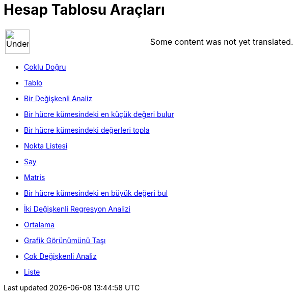 = Hesap Tablosu Araçları
ifdef::env-github[:imagesdir: /tr/modules/ROOT/assets/images]

[width="100%",cols="50%,50%",]
|===
a|
image:48px-UnderConstruction.png[UnderConstruction.png,width=48,height=48]

|Some content was not yet translated.
|===

* xref:/tools/Çoklu_Doğru.adoc[Çoklu Doğru]
* xref:/s_index_php?title=Tablo_Araç_action=edit_redlink=1.adoc[Tablo]
* xref:/tools/Bir_Değişkenli_Analiz.adoc[Bir Değişkenli Analiz]
* xref:/tools/Bir_hücre_kümesindeki_en_küçük_değeri_bulur.adoc[Bir hücre kümesindeki en küçük değeri bulur]
* xref:/tools/Bir_hücre_kümesindeki_değerleri_topla.adoc[Bir hücre kümesindeki değerleri topla]
* xref:/tools/Nokta_Listesi.adoc[Nokta Listesi]
* xref:/tools/Say.adoc[Say]
* xref:/s_index_php?title=Matris_Araç_action=edit_redlink=1.adoc[Matris]
* xref:/tools/Bir_hücre_kümesindeki_en_büyük_değeri_bul.adoc[Bir hücre kümesindeki en büyük değeri bul]
* xref:/tools/İki_Değişkenli_Regresyon_Analizi.adoc[İki Değişkenli Regresyon Analizi]
* xref:/tools/Ortalama.adoc[Ortalama]
* xref:/tools/Grafik_Görünümünü_Taşı.adoc[Grafik Görünümünü Taşı]
* xref:/tools/Çok_Değişkenli_Analiz.adoc[Çok Değişkenli Analiz]
* xref:/tools/Liste.adoc[Liste]
